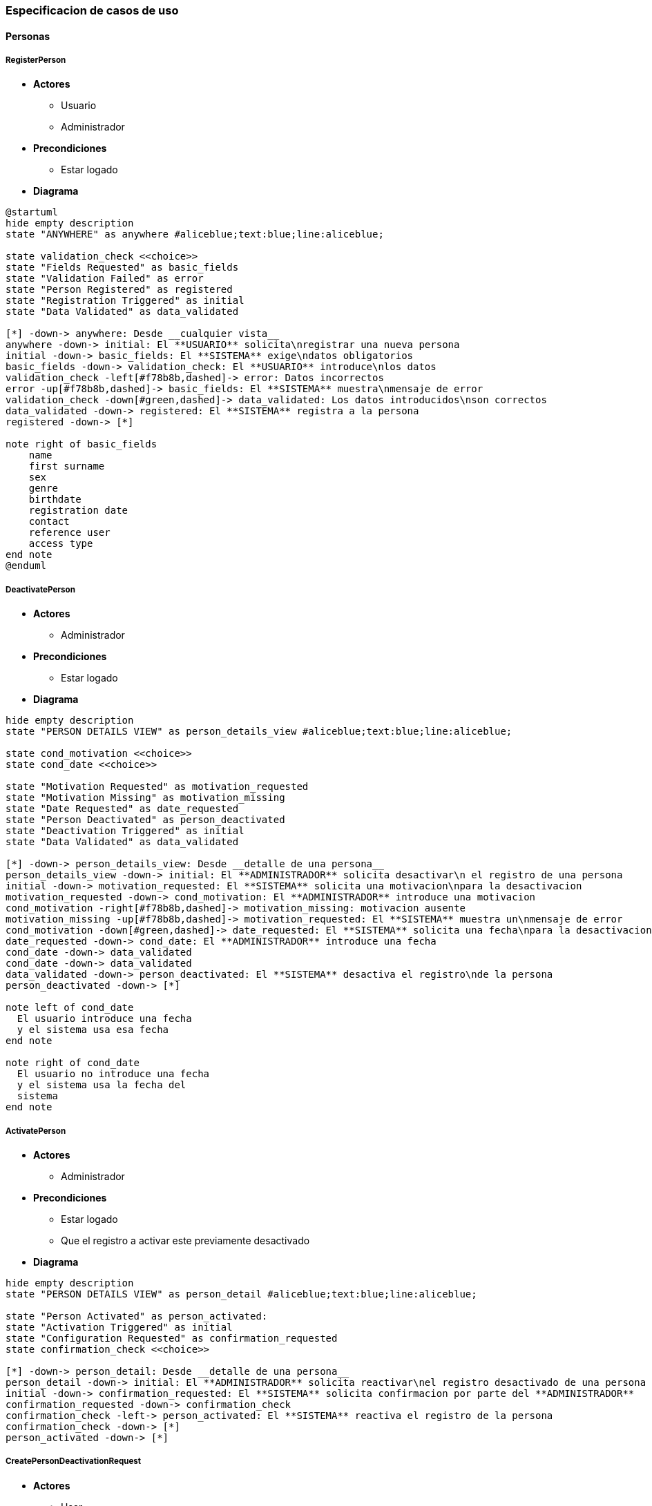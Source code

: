 === Especificacion de casos de uso

==== Personas
===== RegisterPerson

* **Actores**
** Usuario
** Administrador
* **Precondiciones**
** Estar logado
* **Diagrama**

[plantuml, align=center]
....
@startuml
hide empty description
state "ANYWHERE" as anywhere #aliceblue;text:blue;line:aliceblue;

state validation_check <<choice>>
state "Fields Requested" as basic_fields
state "Validation Failed" as error
state "Person Registered" as registered
state "Registration Triggered" as initial
state "Data Validated" as data_validated

[*] -down-> anywhere: Desde __cualquier vista__
anywhere -down-> initial: El **USUARIO** solicita\nregistrar una nueva persona
initial -down-> basic_fields: El **SISTEMA** exige\ndatos obligatorios
basic_fields -down-> validation_check: El **USUARIO** introduce\nlos datos
validation_check -left[#f78b8b,dashed]-> error: Datos incorrectos
error -up[#f78b8b,dashed]-> basic_fields: El **SISTEMA** muestra\nmensaje de error
validation_check -down[#green,dashed]-> data_validated: Los datos introducidos\nson correctos
data_validated -down-> registered: El **SISTEMA** registra a la persona
registered -down-> [*]

note right of basic_fields
    name
    first surname
    sex
    genre
    birthdate
    registration date
    contact
    reference user
    access type
end note
@enduml
....

===== DeactivatePerson

* **Actores**
** Administrador
* **Precondiciones**
** Estar logado
* **Diagrama**

[plantuml, align=center]
....
hide empty description
state "PERSON DETAILS VIEW" as person_details_view #aliceblue;text:blue;line:aliceblue;

state cond_motivation <<choice>>
state cond_date <<choice>>

state "Motivation Requested" as motivation_requested
state "Motivation Missing" as motivation_missing
state "Date Requested" as date_requested
state "Person Deactivated" as person_deactivated
state "Deactivation Triggered" as initial
state "Data Validated" as data_validated

[*] -down-> person_details_view: Desde __detalle de una persona__
person_details_view -down-> initial: El **ADMINISTRADOR** solicita desactivar\n el registro de una persona
initial -down-> motivation_requested: El **SISTEMA** solicita una motivacion\npara la desactivacion
motivation_requested -down-> cond_motivation: El **ADMINISTRADOR** introduce una motivacion
cond_motivation -right[#f78b8b,dashed]-> motivation_missing: motivacion ausente
motivation_missing -up[#f78b8b,dashed]-> motivation_requested: El **SISTEMA** muestra un\nmensaje de error
cond_motivation -down[#green,dashed]-> date_requested: El **SISTEMA** solicita una fecha\npara la desactivacion
date_requested -down-> cond_date: El **ADMINISTRADOR** introduce una fecha
cond_date -down-> data_validated
cond_date -down-> data_validated
data_validated -down-> person_deactivated: El **SISTEMA** desactiva el registro\nde la persona
person_deactivated -down-> [*]

note left of cond_date
  El usuario introduce una fecha
  y el sistema usa esa fecha
end note

note right of cond_date
  El usuario no introduce una fecha
  y el sistema usa la fecha del 
  sistema
end note
....

===== ActivatePerson

* **Actores**
** Administrador
* **Precondiciones**
** Estar logado
** Que el registro a activar este previamente desactivado
* **Diagrama**

[plantuml, align=center]
....
hide empty description
state "PERSON DETAILS VIEW" as person_detail #aliceblue;text:blue;line:aliceblue;

state "Person Activated" as person_activated:
state "Activation Triggered" as initial
state "Configuration Requested" as confirmation_requested
state confirmation_check <<choice>>

[*] -down-> person_detail: Desde __detalle de una persona__
person_detail -down-> initial: El **ADMINISTRADOR** solicita reactivar\nel registro desactivado de una persona
initial -down-> confirmation_requested: El **SISTEMA** solicita confirmacion por parte del **ADMINISTRADOR**
confirmation_requested -down-> confirmation_check
confirmation_check -left-> person_activated: El **SISTEMA** reactiva el registro de la persona
confirmation_check -down-> [*]
person_activated -down-> [*]
....

===== CreatePersonDeactivationRequest

* **Actores**
** User
* **Precondiciones**
** Estar logado
* **Diagrama**

[plantuml, align=center]
....
hide empty description
state "PERSON DETAILS VIEW" as person_details_view #aliceblue;text:blue;line:aliceblue;

state cond_date <<choice>>
state cond_motivation <<choice>>
state "Validation Failed" as error
state "Motivation Requested" as motivation
state "Date Requested" as date
state "Request Registered" as solicitud
state "Deactivation Triggered" as initial

[*] -down-> person_details_view: Desde __detalle de una persona__
person_details_view -down-> initial: El **USUARIO** solicita dar de baja a una persona
initial -down-> motivation: El **SISTEMA** solicita una motivacion de la baja al usuario
motivation -down-> cond_motivation
cond_motivation -right[#f78b8b,dashed]-> error: motivacion ausente
error -up[#f78b8b,dashed]-> motivation: El **SISTEMA** muestra un\nmensaje de error
cond_motivation -down[#green,dashed]-> date: El **SISTEMA** solicita una fecha\npara la baja
date -down-> cond_date: El **USUARIO** introduce una fecha
cond_date -down-> data_validated
cond_date -down-> data_validated
data_validated -down-> solicitud: El **SISTEMA** registra la solicitud de baja
solicitud -down-> [*]


note left of cond_motivation
  El **USUARIO** introduce una motivacion
end note

note left of cond_date
  El usuario introduce una fecha
  y el sistema usa esa fecha
end note

note right of cond_date
  El usuario no introduce una fecha
  y el sistema usa la fecha del 
  sistema
end note
....

===== ListPersonDeactivationRequests

* **Actores**
** Administrador
* **Precondiciones**
** Estar logado
* **Diagrama**

[plantuml, align=center]
....
@startuml
hide empty description
state "ADMIN MENU" as admin_menu #aliceblue;text:blue;line:aliceblue;
state "Deactivation Requests Listed" as listed
state "List Requested" as initial

[*] -down-> admin_menu: Desde __el menu del administrador__
admin_menu -down-> initial: El **ADMINISTRADOR** solicita\nun listado de las\nsolicitudes de desactivacion
initial -down-> listed: El **SISTEMA** muestra un listado de las\nsolicitudes de desactivacion
listed -down-> [*]
@enduml
....

===== CancelPersonDeactivationRequest

* **Actores**
** Administrador
* **Precondiciones**
** Estar logado
* **Diagrama**

===== ConfirmPersonDeactivationRequest
     
* **Actores**
** Administrador
* **Precondiciones**
** Estar logado
* **Diagrama**

===== CreatePersonProcess

* **Actores**
** Usuario
* **Precondiciones**
** Estar logado
** Que la persona este incluida en algun proyecto
* **Diagrama**

[plantuml, align=center]
....
@startuml
hide empty description
state "PERSON PROCESSES" as person_processes #aliceblue;text:blue;line:aliceblue;
state "PROCESS REQUESTED" as new_process_request
state "OPTIONS SHOWN" as options_shown
state "MANDATORY FIELDS REQUIRED" as system_requires_fields
state "PROCESS CREATED" as process_created
state "VALIDATION FAILED" as validation_failed
state validation <<choice>>

[*] -down-> person_processes: Desde __el listado de procesos__ de una persona
person_processes -down-> new_process_request: El **USUARIO** solicita crear un nuevo proceso para la persona
new_process_request -down-> options_shown: El **SISTEMA** muestra una serie de datos\nque puede usar el usuario\npara crear el proceso
options_shown -down-> system_requires_fields: El sistema solicita al menos una serie de campos
system_requires_fields -down-> validation
validation -down[#green,dashed]-> process_created: El sistema crea el nuevo proceso
validation -right[dashed]-> validation_failed: Hay campos incorrectos
validation_failed -up[dashed]-> system_requires_fields: El sistema muestra los errores de validacion
process_created -down-> [*]


note left of validation
  El usuario introduce los datos requeridos
end note

note left of system_requires_fields
  proyecto
  tipo de proceso
  descripcion
  contenido
  usuario que lo ha creado
end note
....

===== AddAlertToPerson

* **Actores**
** Usuario
* **Precondiciones**
** Estar logado
* **Diagrama**

[plantuml, align=center]
....
@startuml
hide empty description

state "PERSON AREA" as person_area #aliceblue;text:blue;line:aliceblue;
state "ALERT CREATION REQUESTED" as alert_creation_requested
state "DATA REQUESTED" AS mandatory_data_requested
state "VALIDATION FAILED" AS validation_failed
state "SEVERITY OPTIONS" as severity_ops
state "ALERT CREATED" as alert_created

state validation <<choice>>

[*] -down-> person_area: Desde el __area de una persona__
person_area -down-> alert_creation_requested: El **USUARIO** solicita agregar una alerta a una persona
alert_creation_requested -down-> severity_ops: El **SISTEMA** muestra los tipos de importancia (severity)
severity_ops -down-> mandatory_data_requested: El **SISTEMA** solicita los datos minimos
mandatory_data_requested -down-> validation
validation -down[#green,dashed]-> alert_created: El **SISTEMA** crea la nueva alerta y la agrega a la persona
validation -right[dashed]-> validation_failed: hay campos incorrectos
validation_failed -up[dashed]-> mandatory_data_requested: El **SISTEMA** muestra los errores
alert_created -down-> [*]

note left of mandatory_data_requested
  descripcion
  severity
  usuario que lo ha creado
end note

@enduml
....

===== RemoveAlertFromPerson

* **Actores**
** Usuario, Admin
* **Precondiciones**
** Estar logado
* **Diagrama**

[plantuml, align=center]
....
@startuml
hide empty description

state "PERSON AREA" as person_area #aliceblue;text:blue;line:aliceblue;
state "ALERT REMOVAL REQUESTED" as alert_removal_requested
state "PARAMS REQUESTED" as mandatory_params_required
state "ALERT REMOVED" as alert_removed
state "VALIDATION FAILED" as validation_failed
state validation <<choice>>

[*] -down-> person_area 
person_area -down-> alert_removal_requested: El **USUARIO** solicita eliminar una alerta de un usuario
alert_removal_requested -down-> mandatory_params_required: El **SISTEMA** solicita identificadores
mandatory_params_required -down-> validation
validation -down[#green,dashed]-> alert_removed
validation -right[dashed]-> validation_failed: parametros incorrectos
validation_failed -up[dashed]-> mandatory_params_required: el **SISTEMA** muestra los errores
alert_removed -down-> [*]

note left of mandatory_params_required
  id de la persona
  id de la alerta
  usuario que lo elimina
end note

@enduml
....